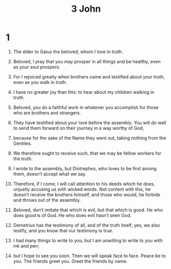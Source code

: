 #+TITLE: 3 John 
* 1  
1. The elder to Gaius the beloved, whom I love in truth. 

2. Beloved, I pray that you may prosper in all things and be healthy, even as your soul prospers. 
3. For I rejoiced greatly when brothers came and testified about your truth, even as you walk in truth. 
4. I have no greater joy than this: to hear about my children walking in truth. 

5. Beloved, you do a faithful work in whatever you accomplish for those who are brothers and strangers. 
6. They have testified about your love before the assembly. You will do well to send them forward on their journey in a way worthy of God, 
7. because for the sake of the Name they went out, taking nothing from the Gentiles. 
8. We therefore ought to receive such, that we may be fellow workers for the truth. 

9. I wrote to the assembly, but Diotrephes, who loves to be first among them, doesn’t accept what we say. 
10. Therefore, if I come, I will call attention to his deeds which he does, unjustly accusing us with wicked words. Not content with this, he doesn’t receive the brothers himself, and those who would, he forbids and throws out of the assembly. 

11. Beloved, don’t imitate that which is evil, but that which is good. He who does good is of God. He who does evil hasn’t seen God. 
12. Demetrius has the testimony of all, and of the truth itself; yes, we also testify, and you know that our testimony is true. 

13. I had many things to write to you, but I am unwilling to write to you with ink and pen; 
14. but I hope to see you soon. Then we will speak face to face. 
 Peace be to you. The friends greet you. Greet the friends by name. 
